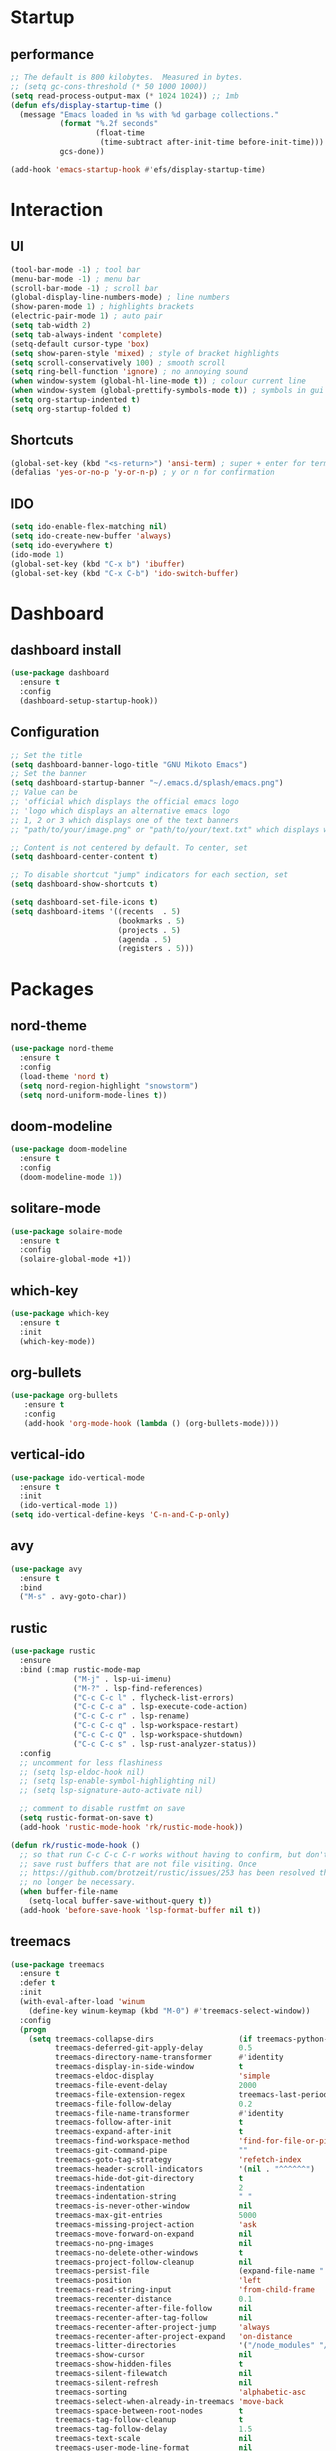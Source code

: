* Startup
** performance
   #+begin_src emacs-lisp
     ;; The default is 800 kilobytes.  Measured in bytes.
     ;; (setq gc-cons-threshold (* 50 1000 1000))
     (setq read-process-output-max (* 1024 1024)) ;; 1mb
     (defun efs/display-startup-time ()
       (message "Emacs loaded in %s with %d garbage collections."
                (format "%.2f seconds"
                        (float-time
                         (time-subtract after-init-time before-init-time)))
                gcs-done))

     (add-hook 'emacs-startup-hook #'efs/display-startup-time)

     #+end_src
   

* Interaction
** UI
#+begin_src emacs-lisp
    (tool-bar-mode -1) ; tool bar
    (menu-bar-mode -1) ; menu bar
    (scroll-bar-mode -1) ; scroll bar
    (global-display-line-numbers-mode) ; line numbers
    (show-paren-mode 1) ; highlights brackets
    (electric-pair-mode 1) ; auto pair
    (setq tab-width 2) 
    (setq tab-always-indent 'complete)
    (setq-default cursor-type 'box) 
    (setq show-paren-style 'mixed) ; style of bracket highlights
    (setq scroll-conservatively 100) ; smooth scroll
    (setq ring-bell-function 'ignore) ; no annoying sound
    (when window-system (global-hl-line-mode t)) ; colour current line
    (when window-system (global-prettify-symbols-mode t)) ; symbols in gui
    (setq org-startup-indented t)
    (setq org-startup-folded t)
#+end_src

** Shortcuts
   
# OPENS TERMINAL
#+begin_src emacs-lisp
  (global-set-key (kbd "<s-return>") 'ansi-term) ; super + enter for terminal
  (defalias 'yes-or-no-p 'y-or-n-p) ; y or n for confirmation
#+end_src

** IDO
   #+begin_src emacs-lisp
     (setq ido-enable-flex-matching nil)
     (setq ido-create-new-buffer 'always)
     (setq ido-everywhere t)
     (ido-mode 1)
     (global-set-key (kbd "C-x b") 'ibuffer)
     (global-set-key (kbd "C-x C-b") 'ido-switch-buffer)
   #+end_src
   
   
* Dashboard
** dashboard install
   #+begin_src emacs-lisp
     (use-package dashboard
       :ensure t
       :config
       (dashboard-setup-startup-hook))
   #+end_src

** Configuration
   #+begin_src emacs-lisp
     ;; Set the title
     (setq dashboard-banner-logo-title "GNU Mikoto Emacs")
     ;; Set the banner
     (setq dashboard-startup-banner "~/.emacs.d/splash/emacs.png")
     ;; Value can be
     ;; 'official which displays the official emacs logo
     ;; 'logo which displays an alternative emacs logo
     ;; 1, 2 or 3 which displays one of the text banners
     ;; "path/to/your/image.png" or "path/to/your/text.txt" which displays whatever image/text you would prefer

     ;; Content is not centered by default. To center, set
     (setq dashboard-center-content t)

     ;; To disable shortcut "jump" indicators for each section, set
     (setq dashboard-show-shortcuts t)

     (setq dashboard-set-file-icons t)
     (setq dashboard-items '((recents  . 5)
                             (bookmarks . 5)
                             (projects . 5)
                             (agenda . 5)
                             (registers . 5)))
   #+end_src


* Packages
** nord-theme
#+begin_src emacs-lisp
  (use-package nord-theme
    :ensure t
    :config
    (load-theme 'nord t)
    (setq nord-region-highlight "snowstorm")
    (setq nord-uniform-mode-lines t))
#+end_src
** doom-modeline
#+begin_src emacs-lisp
  (use-package doom-modeline
    :ensure t
    :config
    (doom-modeline-mode 1))
#+end_src
** solitare-mode
#+begin_src emacs-lisp
  (use-package solaire-mode
    :ensure t
    :config
    (solaire-global-mode +1))
#+end_src
** which-key
   #+begin_src emacs-lisp
     (use-package which-key
       :ensure t
       :init
       (which-key-mode))
   #+end_src

** org-bullets
   
   #+begin_src emacs-lisp
     (use-package org-bullets
	    :ensure t
	    :config
	    (add-hook 'org-mode-hook (lambda () (org-bullets-mode))))
   #+end_src

** vertical-ido
   #+begin_src emacs-lisp
     (use-package ido-vertical-mode
       :ensure t
       :init
       (ido-vertical-mode 1))
     (setq ido-vertical-define-keys 'C-n-and-C-p-only)
   #+end_src
   
** avy
#+begin_src emacs-lisp
  (use-package avy
    :ensure t
    :bind
    ("M-s" . avy-goto-char))
#+end_src
** rustic
   #+begin_src emacs-lisp
     (use-package rustic
       :ensure
       :bind (:map rustic-mode-map
                   ("M-j" . lsp-ui-imenu)
                   ("M-?" . lsp-find-references)
                   ("C-c C-c l" . flycheck-list-errors)
                   ("C-c C-c a" . lsp-execute-code-action)
                   ("C-c C-c r" . lsp-rename)
                   ("C-c C-c q" . lsp-workspace-restart)
                   ("C-c C-c Q" . lsp-workspace-shutdown)
                   ("C-c C-c s" . lsp-rust-analyzer-status))
       :config
       ;; uncomment for less flashiness
       ;; (setq lsp-eldoc-hook nil)
       ;; (setq lsp-enable-symbol-highlighting nil)
       ;; (setq lsp-signature-auto-activate nil)

       ;; comment to disable rustfmt on save
       (setq rustic-format-on-save t)
       (add-hook 'rustic-mode-hook 'rk/rustic-mode-hook))

     (defun rk/rustic-mode-hook ()
       ;; so that run C-c C-c C-r works without having to confirm, but don't try to
       ;; save rust buffers that are not file visiting. Once
       ;; https://github.com/brotzeit/rustic/issues/253 has been resolved this should
       ;; no longer be necessary.
       (when buffer-file-name
         (setq-local buffer-save-without-query t))
       (add-hook 'before-save-hook 'lsp-format-buffer nil t))
   #+end_src
   
** treemacs
   #+begin_src emacs-lisp
     (use-package treemacs
       :ensure t
       :defer t
       :init
       (with-eval-after-load 'winum
         (define-key winum-keymap (kbd "M-0") #'treemacs-select-window))
       :config
       (progn
         (setq treemacs-collapse-dirs                   (if treemacs-python-executable 3 0)
               treemacs-deferred-git-apply-delay        0.5
               treemacs-directory-name-transformer      #'identity
               treemacs-display-in-side-window          t
               treemacs-eldoc-display                   'simple
               treemacs-file-event-delay                2000
               treemacs-file-extension-regex            treemacs-last-period-regex-value
               treemacs-file-follow-delay               0.2
               treemacs-file-name-transformer           #'identity
               treemacs-follow-after-init               t
               treemacs-expand-after-init               t
               treemacs-find-workspace-method           'find-for-file-or-pick-first
               treemacs-git-command-pipe                ""
               treemacs-goto-tag-strategy               'refetch-index
               treemacs-header-scroll-indicators        '(nil . "^^^^^^")
               treemacs-hide-dot-git-directory          t
               treemacs-indentation                     2
               treemacs-indentation-string              " "
               treemacs-is-never-other-window           nil
               treemacs-max-git-entries                 5000
               treemacs-missing-project-action          'ask
               treemacs-move-forward-on-expand          nil
               treemacs-no-png-images                   nil
               treemacs-no-delete-other-windows         t
               treemacs-project-follow-cleanup          nil
               treemacs-persist-file                    (expand-file-name ".cache/treemacs-persist" user-emacs-directory)
               treemacs-position                        'left
               treemacs-read-string-input               'from-child-frame
               treemacs-recenter-distance               0.1
               treemacs-recenter-after-file-follow      nil
               treemacs-recenter-after-tag-follow       nil
               treemacs-recenter-after-project-jump     'always
               treemacs-recenter-after-project-expand   'on-distance
               treemacs-litter-directories              '("/node_modules" "/.venv" "/.cask")
               treemacs-show-cursor                     nil
               treemacs-show-hidden-files               t
               treemacs-silent-filewatch                nil
               treemacs-silent-refresh                  nil
               treemacs-sorting                         'alphabetic-asc
               treemacs-select-when-already-in-treemacs 'move-back
               treemacs-space-between-root-nodes        t
               treemacs-tag-follow-cleanup              t
               treemacs-tag-follow-delay                1.5
               treemacs-text-scale                      nil
               treemacs-user-mode-line-format           nil
               treemacs-user-header-line-format         nil
               treemacs-wide-toggle-width               70
               treemacs-width                           35
               treemacs-width-increment                 1
               treemacs-width-is-initially-locked       t
               treemacs-workspace-switch-cleanup        nil)

         ;; The default width and height of the icons is 22 pixels. If you are
         ;; using a Hi-DPI display, uncomment this to double the icon size.
         ;;(treemacs-resize-icons 44)

         (treemacs-follow-mode t)
         (treemacs-filewatch-mode t)
         (treemacs-fringe-indicator-mode 'always)
         (when treemacs-python-executable
           (treemacs-git-commit-diff-mode t))

         (pcase (cons (not (null (executable-find "git")))
                      (not (null treemacs-python-executable)))
           (`(t . t)
            (treemacs-git-mode 'deferred))
           (`(t . _)
            (treemacs-git-mode 'simple)))

         (treemacs-hide-gitignored-files-mode nil))
       :bind
       (:map global-map
             ("M-0"       . treemacs-select-window)
             ("C-x t 1"   . treemacs-delete-other-windows)
             ("C-x t t"   . treemacs)
             ("C-x t d"   . treemacs-select-directory)
             ("C-x t B"   . treemacs-bookmark)
             ("C-x t C-t" . treemacs-find-file)
             ("C-x t M-t" . treemacs-find-tag)))

     (use-package treemacs-projectile
       :after (treemacs projectile)
       :ensure t)

     (use-package treemacs-magit
       :after (treemacs magit)
       :ensure t)
     #+end_src
   
** all the icons
#+begin_src emacs-lisp
    (unless (package-installed-p 'all-the-icons)
      (package-install 'all-the-icons))
#+end_src

** Page break lines
#+begin_src emacs-lisp
  (use-package page-break-lines
    :ensure t
    :config
    (page-break-lines-mode))
#+end_src
** Projectile
#+begin_src emacs-lisp
  (unless (package-installed-p 'projectile)
    (package-install 'projectile))
#+end_src




* LSP
** lsp-mode
   #+begin_src emacs-lisp
     (use-package lsp-mode
       :init
       ;; set prefix for lsp-command-keymap (few alternatives - "C-l", "C-c l")
       (setq lsp-keymap-prefix "C-c l")
       :hook (;; replace XXX-mode with concrete major-mode(e. g. python-mode)
              (rust-mode . lsp)
              (python-mode . lsp)
              (c-mode . lsp)
              
              ;; if you want which-key integration
              (lsp-mode . lsp-enable-which-key-integration))
       :commands lsp)
   #+end_src
** flycheck
   #+begin_src emacs-lisp
     (use-package flycheck
       :ensure t
       :init (global-flycheck-mode))
     (push 'rustic-clippy flycheck-checkers)
   #+end_src
** lsp-ui
   #+begin_src emacs-lisp
     (use-package lsp-ui
       :ensure
       :commands lsp-ui-mode
       :custom
       (lsp-ui-peek-always-show t)
       (lsp-ui-sideline-show-hover t)
       (lsp-ui-doc-enable nil))
   #+end_src
** lsp-treemacs
   #+begin_src emacs-lisp
     (use-package lsp-treemacs
       :commands lsp-treemacs-errors-list
       :config
       (lsp-treemacs-sync-mode 1))
   #+end_src
** dap-mode
   #+begin_src emacs-lisp
     (when (executable-find "lldb-mi")
       (use-package dap-mode
         :ensure
         :config
         (dap-ui-mode 1)
         (dap-ui-controls-mode 1)

         (require 'dap-lldb)
         (require 'dap-gdb-lldb)
         (dap-gdb-lldb-setup)
         (dap-register-debug-template
          "Rust::LLDB Run Configuration"
          (list :type "lldb"
                :request "launch"
                :name "LLDB::Run"
                :gdbpath "rust-lldb"
                ;; uncomment if lldb-mi is not in PATH
                ;; :lldbmipath "path/to/lldb-mi"
                ))))
   #+end_src
      
** company
   #+begin_src emacs-lisp
     (use-package company
       :ensure
       :bind
       (:map company-active-map
                   ("C-n". company-select-next)
                   ("C-p". company-select-previous)
                   ("M-<". company-select-first)
                   ("M->". company-select-last))
       (:map company-mode-map
             ("<tab>". tab-indent-or-complete)
             ("TAB". tab-indent-or-complete)))

     (defun company-yasnippet-or-completion ()
       (interactive)
       (or (do-yas-expand)
           (company-complete-common)))

     (defun check-expansion ()
       (save-excursion
         (if (looking-at "\\_>") t
           (backward-char 1)
           (if (looking-at "\\.") t
             (backward-char 1)
             (if (looking-at "::") t nil)))))

     (defun do-yas-expand ()
       (let ((yas/fallback-behavior 'return-nil))
         (yas/expand)))

     (defun tab-indent-or-complete ()
       (interactive)
       (if (minibufferp)
           (minibuffer-complete)
         (if (or (not yas/minor-mode)
                 (null (do-yas-expand)))
             (if (check-expansion)
                 (company-complete-common)
               (indent-for-tab-command)))))
   #+end_src   

** yasnippet
#+begin_src emacs-lisp
    (use-package yasnippet
          :ensure
          :hook ((lsp-mode . yas-minor-mode))
          :config
          (yas-reload-all)
          (add-hook 'prog-mode-hook 'yas-minor-mode)
          (add-hook 'text-mode-hook 'yas-minor-mode))
    (use-package yasnippet-snippets :ensure)
#+end_src

